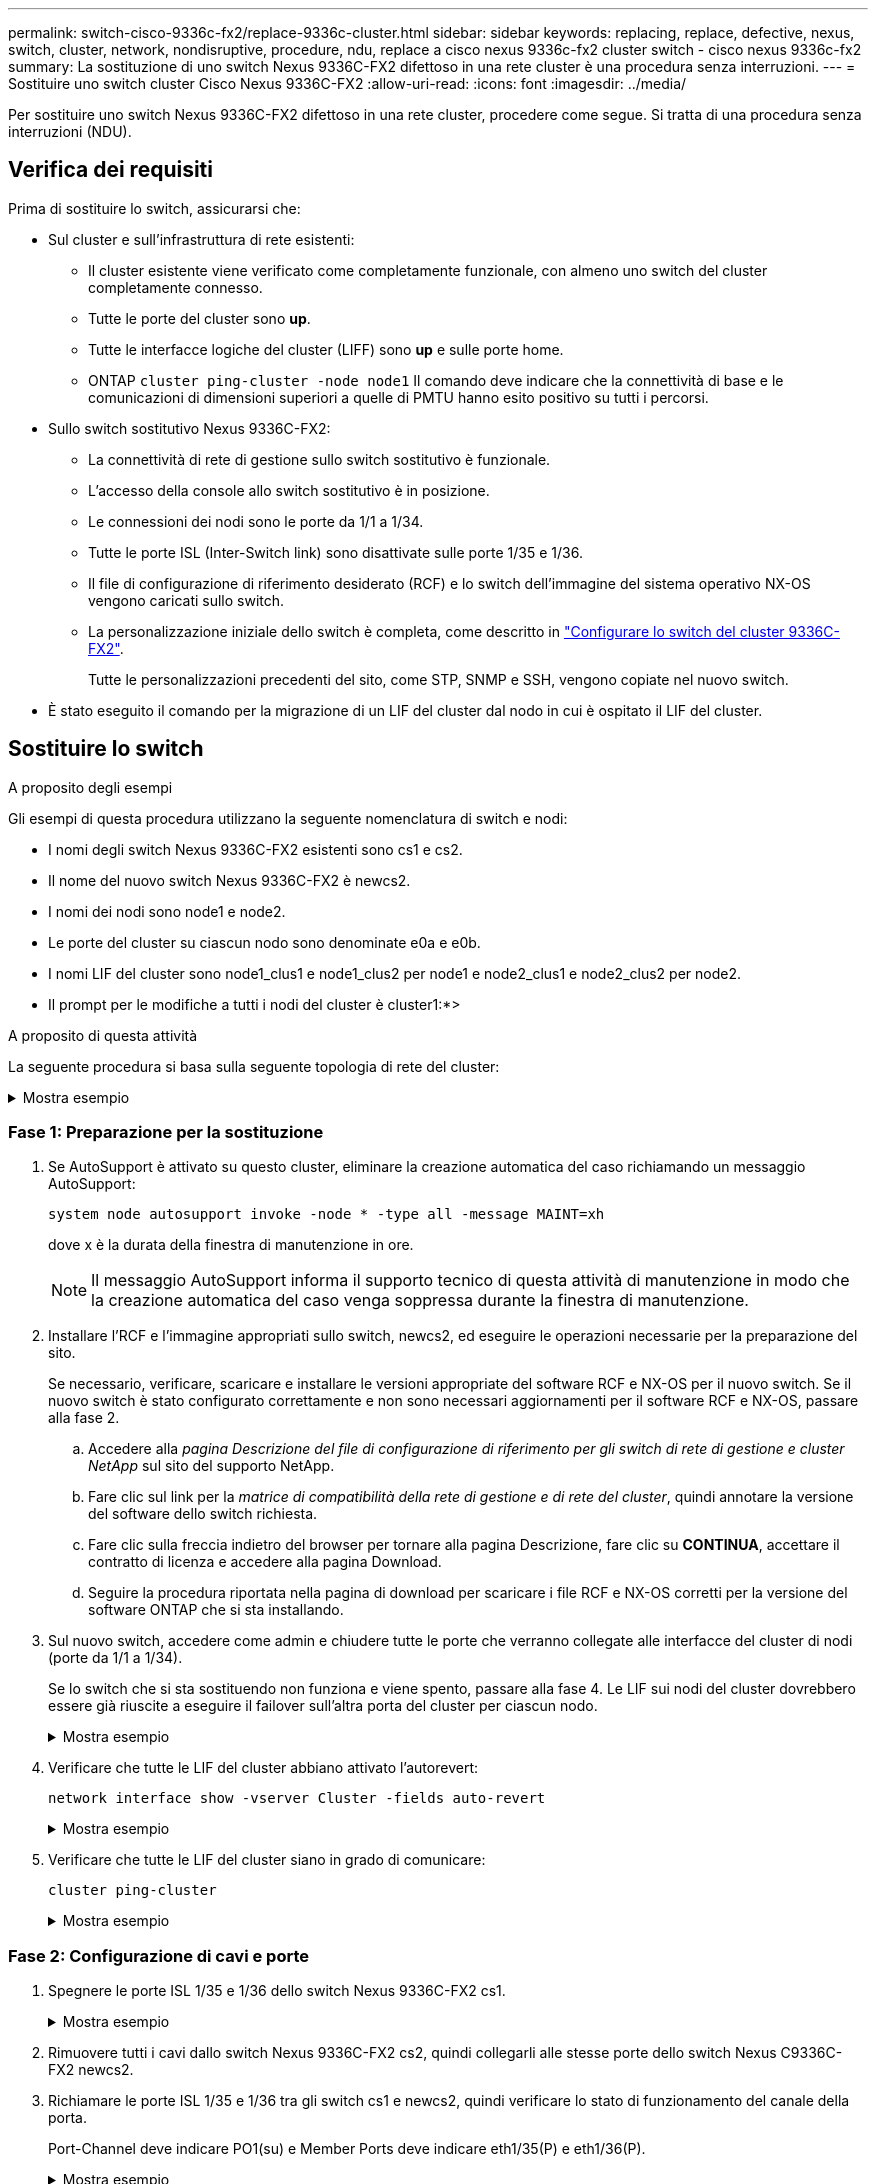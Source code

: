 ---
permalink: switch-cisco-9336c-fx2/replace-9336c-cluster.html 
sidebar: sidebar 
keywords: replacing, replace, defective, nexus, switch, cluster, network, nondisruptive, procedure, ndu, replace a cisco nexus 9336c-fx2 cluster switch - cisco nexus 9336c-fx2 
summary: La sostituzione di uno switch Nexus 9336C-FX2 difettoso in una rete cluster è una procedura senza interruzioni. 
---
= Sostituire uno switch cluster Cisco Nexus 9336C-FX2
:allow-uri-read: 
:icons: font
:imagesdir: ../media/


[role="lead"]
Per sostituire uno switch Nexus 9336C-FX2 difettoso in una rete cluster, procedere come segue. Si tratta di una procedura senza interruzioni (NDU).



== Verifica dei requisiti

Prima di sostituire lo switch, assicurarsi che:

* Sul cluster e sull'infrastruttura di rete esistenti:
+
** Il cluster esistente viene verificato come completamente funzionale, con almeno uno switch del cluster completamente connesso.
** Tutte le porte del cluster sono *up*.
** Tutte le interfacce logiche del cluster (LIFF) sono *up* e sulle porte home.
** ONTAP `cluster ping-cluster -node node1` Il comando deve indicare che la connettività di base e le comunicazioni di dimensioni superiori a quelle di PMTU hanno esito positivo su tutti i percorsi.


* Sullo switch sostitutivo Nexus 9336C-FX2:
+
** La connettività di rete di gestione sullo switch sostitutivo è funzionale.
** L'accesso della console allo switch sostitutivo è in posizione.
** Le connessioni dei nodi sono le porte da 1/1 a 1/34.
** Tutte le porte ISL (Inter-Switch link) sono disattivate sulle porte 1/35 e 1/36.
** Il file di configurazione di riferimento desiderato (RCF) e lo switch dell'immagine del sistema operativo NX-OS vengono caricati sullo switch.
** La personalizzazione iniziale dello switch è completa, come descritto in link:setup-switch-9336c-cluster.html["Configurare lo switch del cluster 9336C-FX2"].
+
Tutte le personalizzazioni precedenti del sito, come STP, SNMP e SSH, vengono copiate nel nuovo switch.



* È stato eseguito il comando per la migrazione di un LIF del cluster dal nodo in cui è ospitato il LIF del cluster.




== Sostituire lo switch

.A proposito degli esempi
Gli esempi di questa procedura utilizzano la seguente nomenclatura di switch e nodi:

* I nomi degli switch Nexus 9336C-FX2 esistenti sono cs1 e cs2.
* Il nome del nuovo switch Nexus 9336C-FX2 è newcs2.
* I nomi dei nodi sono node1 e node2.
* Le porte del cluster su ciascun nodo sono denominate e0a e e0b.
* I nomi LIF del cluster sono node1_clus1 e node1_clus2 per node1 e node2_clus1 e node2_clus2 per node2.
* Il prompt per le modifiche a tutti i nodi del cluster è cluster1:*>


.A proposito di questa attività
La seguente procedura si basa sulla seguente topologia di rete del cluster:

.Mostra esempio
[%collapsible]
====
[listing]
----
cluster1::*> network port show -ipspace Cluster

Node: node1
                                                                       Ignore
                                                  Speed(Mbps) Health   Health
Port      IPspace      Broadcast Domain Link MTU  Admin/Oper  Status   Status
--------- ------------ ---------------- ---- ---- ----------- -------- ------
e0a       Cluster      Cluster          up   9000  auto/10000 healthy  false
e0b       Cluster      Cluster          up   9000  auto/10000 healthy  false

Node: node2
                                                                       Ignore
                                                  Speed(Mbps) Health   Health
Port      IPspace      Broadcast Domain Link MTU  Admin/Oper  Status   Status
--------- ------------ ---------------- ---- ---- ----------- -------- ------
e0a       Cluster      Cluster          up   9000  auto/10000 healthy  false
e0b       Cluster      Cluster          up   9000  auto/10000 healthy  false
4 entries were displayed.



cluster1::*> network interface show -vserver Cluster
            Logical    Status     Network            Current       Current Is
Vserver     Interface  Admin/Oper Address/Mask       Node          Port    Home
----------- ---------- ---------- ------------------ ------------- ------- ----
Cluster
            node1_clus1  up/up    169.254.209.69/16  node1         e0a     true
            node1_clus2  up/up    169.254.49.125/16  node1         e0b     true
            node2_clus1  up/up    169.254.47.194/16  node2         e0a     true
            node2_clus2  up/up    169.254.19.183/16  node2         e0b     true
4 entries were displayed.



cluster1::*> network device-discovery show -protocol cdp
Node/       Local  Discovered
Protocol    Port   Device (LLDP: ChassisID)  Interface         Platform
----------- ------ ------------------------- ----------------  ----------------
node2      /cdp
            e0a    cs1                       Eth1/2            N9K-C9336C
            e0b    cs2                       Eth1/2            N9K-C9336C
node1      /cdp
            e0a    cs1                       Eth1/1            N9K-C9336C
            e0b    cs2                       Eth1/1            N9K-C9336C
4 entries were displayed.



cs1# show cdp neighbors

Capability Codes: R - Router, T - Trans-Bridge, B - Source-Route-Bridge
                  S - Switch, H - Host, I - IGMP, r - Repeater,
                  V - VoIP-Phone, D - Remotely-Managed-Device,
                  s - Supports-STP-Dispute

Device-ID          Local Intrfce  Hldtme Capability  Platform      Port ID
node1              Eth1/1         144    H           FAS2980       e0a
node2              Eth1/2         145    H           FAS2980       e0a
cs2                Eth1/35        176    R S I s     N9K-C9336C    Eth1/35
cs2(FDO220329V5)   Eth1/36        176    R S I s     N9K-C9336C    Eth1/36

Total entries displayed: 4


cs2# show cdp neighbors

Capability Codes: R - Router, T - Trans-Bridge, B - Source-Route-Bridge
                  S - Switch, H - Host, I - IGMP, r - Repeater,
                  V - VoIP-Phone, D - Remotely-Managed-Device,
                  s - Supports-STP-Dispute

Device-ID          Local Intrfce  Hldtme Capability  Platform      Port ID
node1              Eth1/1         139    H           FAS2980       e0b
node2              Eth1/2         124    H           FAS2980       e0b
cs1                Eth1/35        178    R S I s     N9K-C9336C    Eth1/35
cs1                Eth1/36        178    R S I s     N9K-C9336C    Eth1/36

Total entries displayed: 4
----
====


=== Fase 1: Preparazione per la sostituzione

. Se AutoSupport è attivato su questo cluster, eliminare la creazione automatica del caso richiamando un messaggio AutoSupport:
+
`system node autosupport invoke -node * -type all -message MAINT=xh`

+
dove x è la durata della finestra di manutenzione in ore.

+

NOTE: Il messaggio AutoSupport informa il supporto tecnico di questa attività di manutenzione in modo che la creazione automatica del caso venga soppressa durante la finestra di manutenzione.

. Installare l'RCF e l'immagine appropriati sullo switch, newcs2, ed eseguire le operazioni necessarie per la preparazione del sito.
+
Se necessario, verificare, scaricare e installare le versioni appropriate del software RCF e NX-OS per il nuovo switch. Se il nuovo switch è stato configurato correttamente e non sono necessari aggiornamenti per il software RCF e NX-OS, passare alla fase 2.

+
.. Accedere alla _pagina Descrizione del file di configurazione di riferimento per gli switch di rete di gestione e cluster NetApp_ sul sito del supporto NetApp.
.. Fare clic sul link per la _matrice di compatibilità della rete di gestione e di rete del cluster_, quindi annotare la versione del software dello switch richiesta.
.. Fare clic sulla freccia indietro del browser per tornare alla pagina Descrizione, fare clic su *CONTINUA*, accettare il contratto di licenza e accedere alla pagina Download.
.. Seguire la procedura riportata nella pagina di download per scaricare i file RCF e NX-OS corretti per la versione del software ONTAP che si sta installando.


. Sul nuovo switch, accedere come admin e chiudere tutte le porte che verranno collegate alle interfacce del cluster di nodi (porte da 1/1 a 1/34).
+
Se lo switch che si sta sostituendo non funziona e viene spento, passare alla fase 4. Le LIF sui nodi del cluster dovrebbero essere già riuscite a eseguire il failover sull'altra porta del cluster per ciascun nodo.

+
.Mostra esempio
[%collapsible]
====
[listing]
----
newcs2# config
Enter configuration commands, one per line. End with CNTL/Z.
newcs2(config)# interface e1/1-34
newcs2(config-if-range)# shutdown
----
====
. Verificare che tutte le LIF del cluster abbiano attivato l'autorevert:
+
`network interface show -vserver Cluster -fields auto-revert`

+
.Mostra esempio
[%collapsible]
====
[listing]
----
cluster1::> network interface show -vserver Cluster -fields auto-revert

             Logical
Vserver      Interface     Auto-revert
------------ ------------- -------------
Cluster      node1_clus1   true
Cluster      node1_clus2   true
Cluster      node2_clus1   true
Cluster      node2_clus2   true

4 entries were displayed.
----
====
. Verificare che tutte le LIF del cluster siano in grado di comunicare:
+
`cluster ping-cluster`

+
.Mostra esempio
[%collapsible]
====
[listing]
----
cluster1::*> cluster ping-cluster node1

Host is node2
Getting addresses from network interface table...
Cluster node1_clus1 169.254.209.69 node1 e0a
Cluster node1_clus2 169.254.49.125 node1 e0b
Cluster node2_clus1 169.254.47.194 node2 e0a
Cluster node2_clus2 169.254.19.183 node2 e0b
Local = 169.254.47.194 169.254.19.183
Remote = 169.254.209.69 169.254.49.125
Cluster Vserver Id = 4294967293
Ping status:
....
Basic connectivity succeeds on 4 path(s)
Basic connectivity fails on 0 path(s)
................
Detected 9000 byte MTU on 4 path(s):
Local 169.254.47.194 to Remote 169.254.209.69
Local 169.254.47.194 to Remote 169.254.49.125
Local 169.254.19.183 to Remote 169.254.209.69
Local 169.254.19.183 to Remote 169.254.49.125
Larger than PMTU communication succeeds on 4 path(s)
RPC status:
2 paths up, 0 paths down (tcp check)
2 paths up, 0 paths down (udp check)
----
====




=== Fase 2: Configurazione di cavi e porte

. Spegnere le porte ISL 1/35 e 1/36 dello switch Nexus 9336C-FX2 cs1.
+
.Mostra esempio
[%collapsible]
====
[listing]
----
cs1# configure
Enter configuration commands, one per line. End with CNTL/Z.
cs1(config)# interface e1/35-36
cs1(config-if-range)# shutdown
cs1(config-if-range)#
----
====
. Rimuovere tutti i cavi dallo switch Nexus 9336C-FX2 cs2, quindi collegarli alle stesse porte dello switch Nexus C9336C-FX2 newcs2.
. Richiamare le porte ISL 1/35 e 1/36 tra gli switch cs1 e newcs2, quindi verificare lo stato di funzionamento del canale della porta.
+
Port-Channel deve indicare PO1(su) e Member Ports deve indicare eth1/35(P) e eth1/36(P).

+
.Mostra esempio
[%collapsible]
====
Questo esempio abilita le porte ISL 1/35 e 1/36 e visualizza il riepilogo del canale delle porte sullo switch cs1:

[listing]
----
cs1# configure
Enter configuration commands, one per line. End with CNTL/Z.
cs1(config)# int e1/35-36
cs1(config-if-range)# no shutdown

cs1(config-if-range)# show port-channel summary
Flags:  D - Down        P - Up in port-channel (members)
        I - Individual  H - Hot-standby (LACP only)
        s - Suspended   r - Module-removed
        b - BFD Session Wait
        S - Switched    R - Routed
        U - Up (port-channel)
        p - Up in delay-lacp mode (member)
        M - Not in use. Min-links not met
--------------------------------------------------------------------------------
Group Port-       Type     Protocol  Member       Ports
      Channel
--------------------------------------------------------------------------------
1     Po1(SU)     Eth      LACP      Eth1/35(P)   Eth1/36(P)

cs1(config-if-range)#
----
====
. Verificare che la porta e0b sia attiva su tutti i nodi:
+
`network port show ipspace Cluster`

+
.Mostra esempio
[%collapsible]
====
L'output dovrebbe essere simile a quanto segue:

[listing]
----
cluster1::*> network port show -ipspace Cluster

Node: node1
                                                                        Ignore
                                                   Speed(Mbps) Health   Health
Port      IPspace      Broadcast Domain Link MTU   Admin/Oper  Status   Status
--------- ------------ ---------------- ---- ----- ----------- -------- -------
e0a       Cluster      Cluster          up   9000  auto/10000  healthy  false
e0b       Cluster      Cluster          up   9000  auto/10000  healthy  false

Node: node2
                                                                        Ignore
                                                   Speed(Mbps) Health   Health
Port      IPspace      Broadcast Domain Link MTU   Admin/Oper  Status   Status
--------- ------------ ---------------- ---- ----- ----------- -------- -------
e0a       Cluster      Cluster          up   9000  auto/10000  healthy  false
e0b       Cluster      Cluster          up   9000  auto/auto   -        false

4 entries were displayed.
----
====
. Sullo stesso nodo utilizzato nella fase precedente, ripristinare la LIF del cluster associata alla porta nella fase precedente utilizzando il comando di revert dell'interfaccia di rete.
+
.Mostra esempio
[%collapsible]
====
In questo esempio, LIF node1_clus2 su node1 viene invertito correttamente se il valore Home è true e la porta è e0b.

I seguenti comandi restituiscono LIF `node1_clus2` acceso `node1` alla porta home `e0a` E visualizza le informazioni sui LIF su entrambi i nodi. L'attivazione del primo nodo ha esito positivo se la colonna is Home è vera per entrambe le interfacce del cluster e mostra le assegnazioni di porta corrette, in questo esempio `e0a` e. `e0b` al nodo1.

[listing]
----
cluster1::*> network interface show -vserver Cluster

            Logical      Status     Network            Current    Current Is
Vserver     Interface    Admin/Oper Address/Mask       Node       Port    Home
----------- ------------ ---------- ------------------ ---------- ------- -----
Cluster
            node1_clus1  up/up      169.254.209.69/16  node1      e0a     true
            node1_clus2  up/up      169.254.49.125/16  node1      e0b     true
            node2_clus1  up/up      169.254.47.194/16  node2      e0a     true
            node2_clus2  up/up      169.254.19.183/16  node2      e0a     false

4 entries were displayed.
----
====
. Visualizzare le informazioni sui nodi di un cluster:
+
`cluster show`

+
.Mostra esempio
[%collapsible]
====
Questo esempio mostra che l'integrità del nodo per node1 e node2 in questo cluster è vera:

[listing]
----
cluster1::*> cluster show

Node          Health  Eligibility
------------- ------- ------------
node1         false   true
node2         true    true
----
====
. Verificare che tutte le porte del cluster fisico siano installate:
+
`network port show ipspace Cluster`

+
.Mostra esempio
[%collapsible]
====
[listing]
----
cluster1::*> network port show -ipspace Cluster

Node node1                                                               Ignore
                                                    Speed(Mbps) Health   Health
Port      IPspace     Broadcast Domain  Link  MTU   Admin/Oper  Status   Status
--------- ----------- ----------------- ----- ----- ----------- -------- ------
e0a       Cluster     Cluster           up    9000  auto/10000  healthy  false
e0b       Cluster     Cluster           up    9000  auto/10000  healthy  false

Node: node2
                                                                         Ignore
                                                    Speed(Mbps) Health   Health
Port      IPspace      Broadcast Domain Link  MTU   Admin/Oper  Status   Status
--------- ------------ ---------------- ----- ----- ----------- -------- ------
e0a       Cluster      Cluster          up    9000  auto/10000  healthy  false
e0b       Cluster      Cluster          up    9000  auto/10000  healthy  false

4 entries were displayed.
----
====
. Verificare che tutte le LIF del cluster siano in grado di comunicare:
+
`cluster ping-cluster`

+
.Mostra esempio
[%collapsible]
====
[listing]
----
cluster1::*> cluster ping-cluster -node node2
Host is node2
Getting addresses from network interface table...
Cluster node1_clus1 169.254.209.69 node1 e0a
Cluster node1_clus2 169.254.49.125 node1 e0b
Cluster node2_clus1 169.254.47.194 node2 e0a
Cluster node2_clus2 169.254.19.183 node2 e0b
Local = 169.254.47.194 169.254.19.183
Remote = 169.254.209.69 169.254.49.125
Cluster Vserver Id = 4294967293
Ping status:
....
Basic connectivity succeeds on 4 path(s)
Basic connectivity fails on 0 path(s)
................
Detected 9000 byte MTU on 4 path(s):
Local 169.254.47.194 to Remote 169.254.209.69
Local 169.254.47.194 to Remote 169.254.49.125
Local 169.254.19.183 to Remote 169.254.209.69
Local 169.254.19.183 to Remote 169.254.49.125
Larger than PMTU communication succeeds on 4 path(s)
RPC status:
2 paths up, 0 paths down (tcp check)
2 paths up, 0 paths down (udp check)
----
====
. Confermare la seguente configurazione di rete del cluster:
+
`network port show`

+
.Mostra esempio
[%collapsible]
====
[listing]
----
cluster1::*> network port show -ipspace Cluster
Node: node1
                                                                       Ignore
                                       Speed(Mbps)            Health   Health
Port      IPspace     Broadcast Domain Link MTU   Admin/Oper  Status   Status
--------- ----------- ---------------- ---- ----- ----------- -------- ------
e0a       Cluster     Cluster          up   9000  auto/10000  healthy  false
e0b       Cluster     Cluster          up   9000  auto/10000  healthy  false

Node: node2
                                                                       Ignore
                                        Speed(Mbps)           Health   Health
Port      IPspace      Broadcast Domain Link MTU  Admin/Oper  Status   Status
--------- ------------ ---------------- ---- ---- ----------- -------- ------
e0a       Cluster      Cluster          up   9000 auto/10000  healthy  false
e0b       Cluster      Cluster          up   9000 auto/10000  healthy  false

4 entries were displayed.


cluster1::*> network interface show -vserver Cluster

            Logical    Status     Network            Current       Current Is
Vserver     Interface  Admin/Oper Address/Mask       Node          Port    Home
----------- ---------- ---------- ------------------ ------------- ------- ----
Cluster
            node1_clus1  up/up    169.254.209.69/16  node1         e0a     true
            node1_clus2  up/up    169.254.49.125/16  node1         e0b     true
            node2_clus1  up/up    169.254.47.194/16  node2         e0a     true
            node2_clus2  up/up    169.254.19.183/16  node2         e0b     true

4 entries were displayed.

cluster1::> network device-discovery show -protocol cdp

Node/       Local  Discovered
Protocol    Port   Device (LLDP: ChassisID)  Interface         Platform
----------- ------ ------------------------- ----------------  ----------------
node2      /cdp
            e0a    cs1                       0/2               N9K-C9336C
            e0b    newcs2                    0/2               N9K-C9336C
node1      /cdp
            e0a    cs1                       0/1               N9K-C9336C
            e0b    newcs2                    0/1               N9K-C9336C

4 entries were displayed.


cs1# show cdp neighbors

Capability Codes: R - Router, T - Trans-Bridge, B - Source-Route-Bridge
                  S - Switch, H - Host, I - IGMP, r - Repeater,
                  V - VoIP-Phone, D - Remotely-Managed-Device,
                  s - Supports-STP-Dispute

Device-ID            Local Intrfce  Hldtme Capability  Platform      Port ID
node1                Eth1/1         144    H           FAS2980       e0a
node2                Eth1/2         145    H           FAS2980       e0a
newcs2               Eth1/35        176    R S I s     N9K-C9336C    Eth1/35
newcs2               Eth1/36        176    R S I s     N9K-C9336C    Eth1/36

Total entries displayed: 4


cs2# show cdp neighbors

Capability Codes: R - Router, T - Trans-Bridge, B - Source-Route-Bridge
                  S - Switch, H - Host, I - IGMP, r - Repeater,
                  V - VoIP-Phone, D - Remotely-Managed-Device,
                  s - Supports-STP-Dispute

Device-ID          Local Intrfce  Hldtme Capability  Platform      Port ID
node1              Eth1/1         139    H           FAS2980       e0b
node2              Eth1/2         124    H           FAS2980       e0b
cs1                Eth1/35        178    R S I s     N9K-C9336C    Eth1/35
cs1                Eth1/36        178    R S I s     N9K-C9336C    Eth1/36

Total entries displayed: 4
----
====




=== Fase 3: Verificare la configurazione

. Per ONTAP 9.8 e versioni successive, attivare la funzione di raccolta dei log dello switch Ethernet per la raccolta dei file di log relativi allo switch, utilizzando i comandi seguenti:
+
`system switch ethernet log setup-password` e. `system switch ethernet log enable-collection`

+
.Mostra esempio
[%collapsible]
====
[listing]
----
cluster1::*> system switch ethernet log setup-password
Enter the switch name: <return>
The switch name entered is not recognized.
Choose from the following list:
cs1
cs2

cluster1::*> system switch ethernet log setup-password

Enter the switch name: cs1
RSA key fingerprint is e5:8b:c6:dc:e2:18:18:09:36:63:d9:63:dd:03:d9:cc
Do you want to continue? {y|n}::[n] y

Enter the password: <enter switch password>
Enter the password again: <enter switch password>

cluster1::*> system switch ethernet log setup-password

Enter the switch name: cs2
RSA key fingerprint is 57:49:86:a1:b9:80:6a:61:9a:86:8e:3c:e3:b7:1f:b1
Do you want to continue? {y|n}:: [n] y

Enter the password: <enter switch password>
Enter the password again: <enter switch password>

cluster1::*> system  switch ethernet log enable-collection

Do you want to enable cluster log collection for all nodes in the cluster?
{y|n}: [n] y

Enabling cluster switch log collection.

cluster1::*>
----
====
+

NOTE: Se uno di questi comandi restituisce un errore, contattare il supporto NetApp.

. Per le release di patch ONTAP 9.5P16, 9.6P12 e 9.7P10 e successive, attivare la funzione di raccolta dei log di Health monitor dello switch Ethernet per la raccolta dei file di log relativi allo switch, utilizzando i comandi:
+
`system cluster-switch log setup-password` e. `system cluster-switch log enable-collection`

+
.Mostra esempio
[%collapsible]
====
[listing]
----
cluster1::*> system cluster-switch log setup-password
Enter the switch name: <return>
The switch name entered is not recognized.
Choose from the following list:
cs1
cs2

cluster1::*> system cluster-switch log setup-password

Enter the switch name: cs1
RSA key fingerprint is e5:8b:c6:dc:e2:18:18:09:36:63:d9:63:dd:03:d9:cc
Do you want to continue? {y|n}::[n] y

Enter the password: <enter switch password>
Enter the password again: <enter switch password>

cluster1::*> system cluster-switch log setup-password

Enter the switch name: cs2
RSA key fingerprint is 57:49:86:a1:b9:80:6a:61:9a:86:8e:3c:e3:b7:1f:b1
Do you want to continue? {y|n}:: [n] y

Enter the password: <enter switch password>
Enter the password again: <enter switch password>

cluster1::*> system cluster-switch log enable-collection

Do you want to enable cluster log collection for all nodes in the cluster?
{y|n}: [n] y

Enabling cluster switch log collection.

cluster1::*>
----
====
+

NOTE: Se uno di questi comandi restituisce un errore, contattare il supporto NetApp.

. Se è stata eliminata la creazione automatica del caso, riattivarla richiamando un messaggio AutoSupport:
+
`system node autosupport invoke -node * -type all -message MAINT=END`


